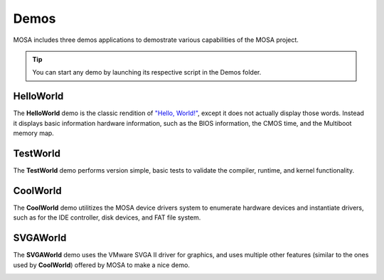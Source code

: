 
#####
Demos
#####

MOSA includes three demos applications to demostrate various capabilities of the MOSA project.

.. tip:: You can start any demo by launching its respective script in the Demos folder.

HelloWorld
==========

The **HelloWorld** demo is the classic rendition of `"Hello, World!" <https://en.wikipedia.org/wiki/%22Hello,_World!%22_program>`__, except it does not actually display those words. Instead it displays basic information hardware information, such as the BIOS information, the CMOS time, and the Multiboot memory map.

.. image:: images/mosa-demo-helloworld.png

TestWorld
=========

The **TestWorld** demo performs version simple, basic tests to validate the compiler, runtime, and kernel functionality.

.. image:: images/mosa-demo-testworld.png

CoolWorld
=========

The **CoolWorld** demo utilitizes the MOSA device drivers system to enumerate hardware devices and instantiate drivers, such as for the IDE controller, disk devices, and FAT file system.

.. image:: images/mosa-demo-coolworld.png

SVGAWorld
=========

The **SVGAWorld** demo uses the VMware SVGA II driver for graphics, and uses multiple other features (similar to the ones used by **CoolWorld**) offered by MOSA to make a nice demo.

.. image:: images/mosa-demo-svgaworld.webp
